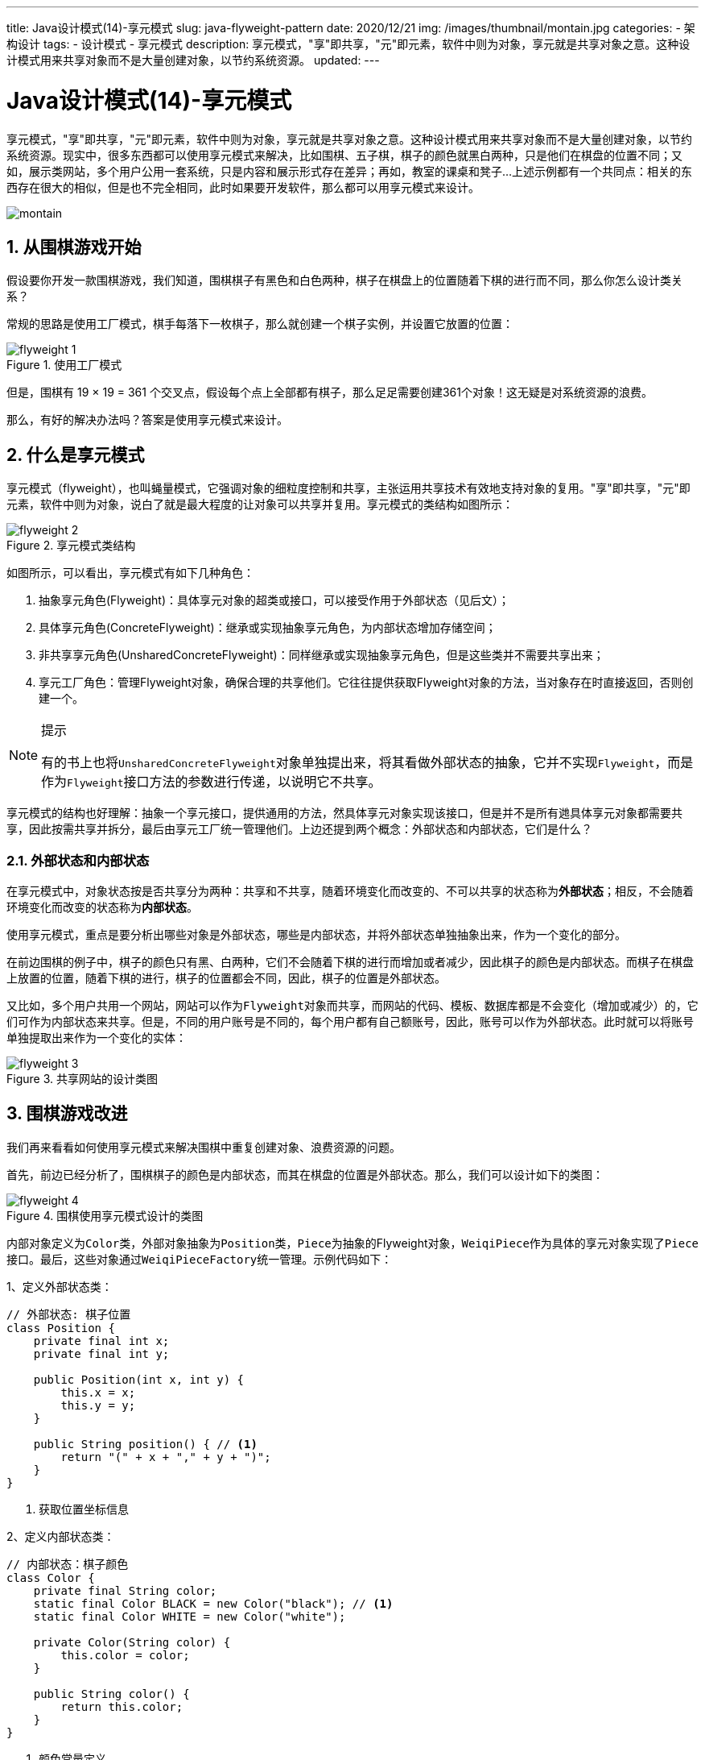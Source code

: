 ---
title: Java设计模式(14)-享元模式
slug: java-flyweight-pattern
date: 2020/12/21
img: /images/thumbnail/montain.jpg
categories:
  - 架构设计
tags:
  - 设计模式
  - 享元模式
description: 享元模式，"享"即共享，"元"即元素，软件中则为对象，享元就是共享对象之意。这种设计模式用来共享对象而不是大量创建对象，以节约系统资源。
updated:
---

= Java设计模式(14)-享元模式
:key_word:
:author: belonk.com
:email: belonk@126.com
:date: 2020/12/21
:revision: 1.0
:website: https://belonk.com
:toc:
:toclevels: 4
:toc-title: 目录
:icons: font
:numbered:
:doctype: article
:encoding: utf-8
:imagesdir:
:tabsize: 4

享元模式，"享"即共享，"元"即元素，软件中则为对象，享元就是共享对象之意。这种设计模式用来共享对象而不是大量创建对象，以节约系统资源。现实中，很多东西都可以使用享元模式来解决，比如围棋、五子棋，棋子的颜色就黑白两种，只是他们在棋盘的位置不同；又如，展示类网站，多个用户公用一套系统，只是内容和展示形式存在差异；再如，教室的课桌和凳子...上述示例都有一个共同点：相关的东西存在很大的相似，但是也不完全相同，此时如果要开发软件，那么都可以用享元模式来设计。

image::/images/thumbnail/montain.jpg[]

== 从围棋游戏开始

假设要你开发一款围棋游戏，我们知道，围棋棋子有黑色和白色两种，棋子在棋盘上的位置随着下棋的进行而不同，那么你怎么设计类关系？

常规的思路是使用工厂模式，棋手每落下一枚棋子，那么就创建一个棋子实例，并设置它放置的位置：

.使用工厂模式
image::/images/attachment/designpattern/flyweight-1.png[]

但是，围棋有 19 × 19 = 361 个交叉点，假设每个点上全部都有棋子，那么足足需要创建361个对象！这无疑是对系统资源的浪费。

那么，有好的解决办法吗？答案是使用享元模式来设计。

== 什么是享元模式

享元模式（flyweight），也叫蝇量模式，它强调对象的细粒度控制和共享，主张运用共享技术有效地支持对象的复用。"享"即共享，"元"即元素，软件中则为对象，说白了就是最大程度的让对象可以共享并复用。享元模式的类结构如图所示：

.享元模式类结构
image::/images/attachment/designpattern/flyweight-2.png[]

如图所示，可以看出，享元模式有如下几种角色：

. 抽象享元角色(Flyweight)：具体享元对象的超类或接口，可以接受作用于外部状态（见后文）；
. 具体享元角色(ConcreteFlyweight)：继承或实现抽象享元角色，为内部状态增加存储空间；
. 非共享享元角色(UnsharedConcreteFlyweight)：同样继承或实现抽象享元角色，但是这些类并不需要共享出来；
. 享元工厂角色：管理Flyweight对象，确保合理的共享他们。它往往提供获取Flyweight对象的方法，当对象存在时直接返回，否则创建一个。

.提示
[NOTE]
====
有的书上也将``UnsharedConcreteFlyweight``对象单独提出来，将其看做外部状态的抽象，它并不实现``Flyweight``，而是作为``Flyweight``接口方法的参数进行传递，以说明它不共享。
====

享元模式的结构也好理解：抽象一个享元接口，提供通用的方法，然具体享元对象实现该接口，但是并不是所有逇具体享元对象都需要共享，因此按需共享并拆分，最后由享元工厂统一管理他们。上边还提到两个概念：外部状态和内部状态，它们是什么？

=== 外部状态和内部状态

在享元模式中，对象状态按是否共享分为两种：共享和不共享，随着环境变化而改变的、不可以共享的状态称为**外部状态**；相反，不会随着环境变化而改变的状态称为**内部状态**。

使用享元模式，重点是要分析出哪些对象是外部状态，哪些是内部状态，并将外部状态单独抽象出来，作为一个变化的部分。

在前边围棋的例子中，棋子的颜色只有黑、白两种，它们不会随着下棋的进行而增加或者减少，因此棋子的颜色是内部状态。而棋子在棋盘上放置的位置，随着下棋的进行，棋子的位置都会不同，因此，棋子的位置是外部状态。

又比如，多个用户共用一个网站，网站可以作为``Flyweight``对象而共享，而网站的代码、模板、数据库都是不会变化（增加或减少）的，它们可作为内部状态来共享。但是，不同的用户账号是不同的，每个用户都有自己额账号，因此，账号可以作为外部状态。此时就可以将账号单独提取出来作为一个变化的实体：

.共享网站的设计类图
image::/images/attachment/designpattern/flyweight-3.png[]

== 围棋游戏改进

我们再来看看如何使用享元模式来解决围棋中重复创建对象、浪费资源的问题。

首先，前边已经分析了，围棋棋子的颜色是内部状态，而其在棋盘的位置是外部状态。那么，我们可以设计如下的类图：

.围棋使用享元模式设计的类图
image::/images/attachment/designpattern/flyweight-4.png[]

内部对象定义为``Color``类，外部对象抽象为``Position``类，``Piece``为抽象的Flyweight对象，``WeiqiPiece``作为具体的享元对象实现了``Piece``接口。最后，这些对象通过``WeiqiPieceFactory``统一管理。示例代码如下：

1、定义外部状态类：

[source,java]
----
// 外部状态: 棋子位置
class Position {
	private final int x;
	private final int y;

	public Position(int x, int y) {
		this.x = x;
		this.y = y;
	}

	public String position() { // <1>
		return "(" + x + "," + y + ")";
	}
}
----
<1> 获取位置坐标信息

2、定义内部状态类：

[source,java]
----
// 内部状态：棋子颜色
class Color {
	private final String color;
	static final Color BLACK = new Color("black"); // <1>
	static final Color WHITE = new Color("white");

	private Color(String color) {
		this.color = color;
	}

	public String color() {
		return this.color;
	}
}
----
<1> 颜色常量定义

3、抽象享元对象：

[source,java]
----
// flyweight接口：棋子
interface Piece {
	Color getColor();

	void put(Position position);
}
----

4、具体享元对象：

[source,java]
----
// 具体flyweight对象：围棋棋子
class WeiqiPiece implements Piece {
	private final Color color;

	public WeiqiPiece(Color color) {
		this.color = color;
	}

	@Override
	public Color getColor() {
		return this.color;
	}

	@Override
	public void put(Position position) {
		System.out.println("put " + this.getColor().color() + " piece at: " + position.position());
	}
}
----

5、享元工厂代码：

[source,java]
----
// flyweight工厂
class WeiqiPieceFactory {
	private final Map<Color, Piece> pieces = new ConcurrentHashMap<>();

	public Piece getPiece(Color color) {
		pieces.putIfAbsent(color, new WeiqiPiece(color));
		return pieces.get(color);
	}

	public int count() {
		return pieces.size();
	}
}
----

6、客户端调用：

[source,java]
----
public class FlyweightPatternDemo2 {
	public static Position randomPos() { // <1>
		int x = 19, y = 19;
		int posX = (int) (Math.random() * x);
		int posY = (int) (Math.random() * y);
		return new Position(posX, posY);
	}

	public static void main(String[] args) {
		WeiqiPieceFactory factory = new WeiqiPieceFactory();
		Piece piece;
		int steps = 20;
		for (int i = 0; i < steps; i++) {
			// 黑子先行
			if (i % 2 == 0) {
				piece = factory.getPiece(Color.BLACK);
			} else {
				piece = factory.getPiece(Color.WHITE);
			}
			piece.put(randomPos());
		}
		System.out.println(factory.count());
	}
}
----
<1> 模拟棋子在棋盘上放置的位置，这里随机生成

最后，通过输出结果可以看到，系统只有两个``WeiqiPiece``对象，而不共享的外部状态``Position``存在多个。这样，就达到了对象共享的目的，而不是前文最早方案中每次都创建一个围棋对象。通过有效的复用对象达到了节约系统资源的目的。

== 总结

享元模式强调对象细粒度控制和共享，当遇到以下场景，可以考虑使用享元模式：

. 系统会创建大量对象，而且这些对象存在很多共同点
. 系统中需要大量的创建对象，对象虽然不同但是可以通过内部状态进行分组，此时可以考虑使用享元模式

其实，java中很多地方都使用了享元模式，比如，``Integer``类，在值为-128和128之间时，直接共享``IntegerCache``内部类中的缓存对象；又比如，``String``类设计时存在String常量池，直接共享字符串而不是每次都创建；再如，常见的池化技术，如数据库连接池，等等……
